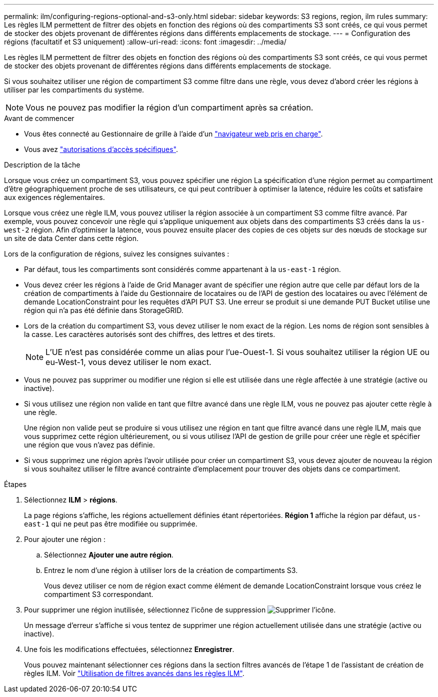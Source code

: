 ---
permalink: ilm/configuring-regions-optional-and-s3-only.html 
sidebar: sidebar 
keywords: S3 regions, region, ilm rules 
summary: Les règles ILM permettent de filtrer des objets en fonction des régions où des compartiments S3 sont créés, ce qui vous permet de stocker des objets provenant de différentes régions dans différents emplacements de stockage. 
---
= Configuration des régions (facultatif et S3 uniquement)
:allow-uri-read: 
:icons: font
:imagesdir: ../media/


[role="lead"]
Les règles ILM permettent de filtrer des objets en fonction des régions où des compartiments S3 sont créés, ce qui vous permet de stocker des objets provenant de différentes régions dans différents emplacements de stockage.

Si vous souhaitez utiliser une région de compartiment S3 comme filtre dans une règle, vous devez d'abord créer les régions à utiliser par les compartiments du système.


NOTE: Vous ne pouvez pas modifier la région d'un compartiment après sa création.

.Avant de commencer
* Vous êtes connecté au Gestionnaire de grille à l'aide d'un link:../admin/web-browser-requirements.html["navigateur web pris en charge"].
* Vous avez link:../admin/admin-group-permissions.html["autorisations d'accès spécifiques"].


.Description de la tâche
Lorsque vous créez un compartiment S3, vous pouvez spécifier une région La spécification d'une région permet au compartiment d'être géographiquement proche de ses utilisateurs, ce qui peut contribuer à optimiser la latence, réduire les coûts et satisfaire aux exigences réglementaires.

Lorsque vous créez une règle ILM, vous pouvez utiliser la région associée à un compartiment S3 comme filtre avancé. Par exemple, vous pouvez concevoir une règle qui s'applique uniquement aux objets dans des compartiments S3 créés dans la `us-west-2` région. Afin d'optimiser la latence, vous pouvez ensuite placer des copies de ces objets sur des nœuds de stockage sur un site de data Center dans cette région.

Lors de la configuration de régions, suivez les consignes suivantes :

* Par défaut, tous les compartiments sont considérés comme appartenant à la `us-east-1` région.
* Vous devez créer les régions à l'aide de Grid Manager avant de spécifier une région autre que celle par défaut lors de la création de compartiments à l'aide du Gestionnaire de locataires ou de l'API de gestion des locataires ou avec l'élément de demande LocationConstraint pour les requêtes d'API PUT S3. Une erreur se produit si une demande PUT Bucket utilise une région qui n'a pas été définie dans StorageGRID.
* Lors de la création du compartiment S3, vous devez utiliser le nom exact de la région. Les noms de région sont sensibles à la casse. Les caractères autorisés sont des chiffres, des lettres et des tirets.
+

NOTE: L'UE n'est pas considérée comme un alias pour l'ue-Ouest-1. Si vous souhaitez utiliser la région UE ou eu-West-1, vous devez utiliser le nom exact.

* Vous ne pouvez pas supprimer ou modifier une région si elle est utilisée dans une règle affectée à une stratégie (active ou inactive).
* Si vous utilisez une région non valide en tant que filtre avancé dans une règle ILM, vous ne pouvez pas ajouter cette règle à une règle.
+
Une région non valide peut se produire si vous utilisez une région en tant que filtre avancé dans une règle ILM, mais que vous supprimez cette région ultérieurement, ou si vous utilisez l'API de gestion de grille pour créer une règle et spécifier une région que vous n'avez pas définie.

* Si vous supprimez une région après l'avoir utilisée pour créer un compartiment S3, vous devez ajouter de nouveau la région si vous souhaitez utiliser le filtre avancé contrainte d'emplacement pour trouver des objets dans ce compartiment.


.Étapes
. Sélectionnez *ILM* > *régions*.
+
La page régions s'affiche, les régions actuellement définies étant répertoriées. *Région 1* affiche la région par défaut, `us-east-1` qui ne peut pas être modifiée ou supprimée.

. Pour ajouter une région :
+
.. Sélectionnez *Ajouter une autre région*.
.. Entrez le nom d'une région à utiliser lors de la création de compartiments S3.
+
Vous devez utiliser ce nom de région exact comme élément de demande LocationConstraint lorsque vous créez le compartiment S3 correspondant.



. Pour supprimer une région inutilisée, sélectionnez l'icône de suppression image:../media/icon-x-to-remove.png["Supprimer l'icône"].
+
Un message d'erreur s'affiche si vous tentez de supprimer une région actuellement utilisée dans une stratégie (active ou inactive).

. Une fois les modifications effectuées, sélectionnez *Enregistrer*.
+
Vous pouvez maintenant sélectionner ces régions dans la section filtres avancés de l'étape 1 de l'assistant de création de règles ILM. Voir link:create-ilm-rule-enter-details.html#use-advanced-filters-in-ilm-rules["Utilisation de filtres avancés dans les règles ILM"].


